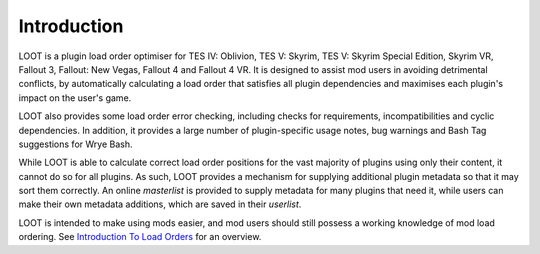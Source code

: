 ************
Introduction
************

LOOT is a plugin load order optimiser for TES IV: Oblivion, TES V: Skyrim, TES V: Skyrim Special Edition, Skyrim VR, Fallout 3, Fallout: New Vegas, Fallout 4 and Fallout 4 VR. It is designed to assist mod users in avoiding detrimental conflicts, by automatically calculating a load order that satisfies all plugin dependencies and maximises each plugin's impact on the user's game.

LOOT also provides some load order error checking, including checks for requirements, incompatibilities and cyclic dependencies. In addition, it provides a large number of plugin-specific usage notes, bug warnings and Bash Tag suggestions for Wrye Bash.

While LOOT is able to calculate correct load order positions for the vast majority of plugins using only their content, it cannot do so for all plugins. As such, LOOT provides a mechanism for supplying additional plugin metadata so that it may sort them correctly. An online *masterlist* is provided to supply metadata for many plugins that need it, while users can make their own metadata additions, which are saved in their *userlist*.

LOOT is intended to make using mods easier, and mod users should still possess a working knowledge of mod load ordering. See `Introduction To Load Orders`_ for an overview.

.. _Introduction To Load Orders: https://loot.github.io/docs/help/Introduction-To-Load-Orders

